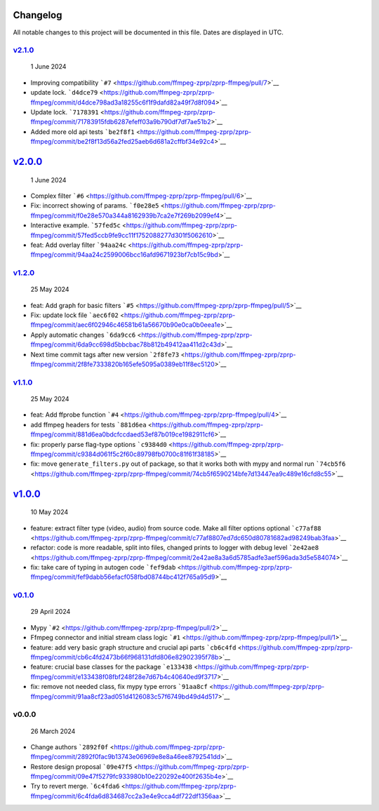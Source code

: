 Changelog
~~~~~~~~~

All notable changes to this project will be documented in this file.
Dates are displayed in UTC.

`v2.1.0 <https://github.com/ffmpeg-zprp/zprp-ffmpeg/compare/v2.0.0...v2.1.0>`__
^^^^^^^^^^^^^^^^^^^^^^^^^^^^^^^^^^^^^^^^^^^^^^^^^^^^^^^^^^^^^^^^^^^^^^^^^^^^^^^

   1 June 2024

-  Improving compatibility
   ```#7`` <https://github.com/ffmpeg-zprp/zprp-ffmpeg/pull/7>`__
-  update lock.
   ```d4dce79`` <https://github.com/ffmpeg-zprp/zprp-ffmpeg/commit/d4dce798ad3a18255c6f1f9dafd82a49f7d8f094>`__
-  Update lock.
   ```7178391`` <https://github.com/ffmpeg-zprp/zprp-ffmpeg/commit/71783915fdb6287efeff03a9b790df7df7ae51b2>`__
-  Added more old api tests
   ```be2f8f1`` <https://github.com/ffmpeg-zprp/zprp-ffmpeg/commit/be2f8f13d56a2fed25aeb6d681a2cffbf34e92c4>`__

`v2.0.0 <https://github.com/ffmpeg-zprp/zprp-ffmpeg/compare/v1.2.0...v2.0.0>`__
~~~~~~~~~~~~~~~~~~~~~~~~~~~~~~~~~~~~~~~~~~~~~~~~~~~~~~~~~~~~~~~~~~~~~~~~~~~~~~~

   1 June 2024

-  Complex filter
   ```#6`` <https://github.com/ffmpeg-zprp/zprp-ffmpeg/pull/6>`__
-  Fix: incorrect showing of params.
   ```f0e28e5`` <https://github.com/ffmpeg-zprp/zprp-ffmpeg/commit/f0e28e570a344a8162939b7ca2e7f269b2099ef4>`__
-  Interactive example.
   ```57fed5c`` <https://github.com/ffmpeg-zprp/zprp-ffmpeg/commit/57fed5ccb9fe9cc11f1752088277d301f5062610>`__
-  feat: Add overlay filter
   ```94aa24c`` <https://github.com/ffmpeg-zprp/zprp-ffmpeg/commit/94aa24c2599006bcc16afd9671923bf7cb15c9bd>`__

`v1.2.0 <https://github.com/ffmpeg-zprp/zprp-ffmpeg/compare/v1.1.0...v1.2.0>`__
^^^^^^^^^^^^^^^^^^^^^^^^^^^^^^^^^^^^^^^^^^^^^^^^^^^^^^^^^^^^^^^^^^^^^^^^^^^^^^^

   25 May 2024

-  feat: Add graph for basic filters
   ```#5`` <https://github.com/ffmpeg-zprp/zprp-ffmpeg/pull/5>`__
-  Fix: update lock file
   ```aec6f02`` <https://github.com/ffmpeg-zprp/zprp-ffmpeg/commit/aec6f02946c46581b61a56670b90e0ca0b0eea1e>`__
-  Apply automatic changes
   ```6da9cc6`` <https://github.com/ffmpeg-zprp/zprp-ffmpeg/commit/6da9cc698d5bbcbac78b812b49412aa411d2c43d>`__
-  Next time commit tags after new version
   ```2f8fe73`` <https://github.com/ffmpeg-zprp/zprp-ffmpeg/commit/2f8fe7333820b165efe5095a0389eb11f8ec5120>`__

`v1.1.0 <https://github.com/ffmpeg-zprp/zprp-ffmpeg/compare/v1.0.0...v1.1.0>`__
^^^^^^^^^^^^^^^^^^^^^^^^^^^^^^^^^^^^^^^^^^^^^^^^^^^^^^^^^^^^^^^^^^^^^^^^^^^^^^^

   25 May 2024

-  feat: Add ffprobe function
   ```#4`` <https://github.com/ffmpeg-zprp/zprp-ffmpeg/pull/4>`__
-  add ffmpeg headers for tests
   ```881d6ea`` <https://github.com/ffmpeg-zprp/zprp-ffmpeg/commit/881d6ea0bdcfccdaed53ef87b019ce1982911cf6>`__
-  fix: properly parse flag-type options
   ```c9384d0`` <https://github.com/ffmpeg-zprp/zprp-ffmpeg/commit/c9384d061f5c2f60c89798fb0700c81f61f38185>`__
-  fix: move ``generate_filters.py`` out of package, so that it works
   both with mypy and normal run
   ```74cb5f6`` <https://github.com/ffmpeg-zprp/zprp-ffmpeg/commit/74cb5f6590214bfe7d13447ea9c489e16cfd8c55>`__

`v1.0.0 <https://github.com/ffmpeg-zprp/zprp-ffmpeg/compare/v0.1.0...v1.0.0>`__
~~~~~~~~~~~~~~~~~~~~~~~~~~~~~~~~~~~~~~~~~~~~~~~~~~~~~~~~~~~~~~~~~~~~~~~~~~~~~~~

   10 May 2024

-  feature: extract filter type (video, audio) from source code. Make
   all filter options optional
   ```c77af88`` <https://github.com/ffmpeg-zprp/zprp-ffmpeg/commit/c77af8807ed7dc650d80781682ad98249bab3faa>`__
-  refactor: code is more readable, split into files, changed prints to
   logger with debug level
   ```2e42ae8`` <https://github.com/ffmpeg-zprp/zprp-ffmpeg/commit/2e42ae8a3a6d5785adfe3aef596ada3d5e584074>`__
-  fix: take care of typing in autogen code
   ```fef9dab`` <https://github.com/ffmpeg-zprp/zprp-ffmpeg/commit/fef9dabb56efacf058fbd08744bc412f765a95d9>`__

`v0.1.0 <https://github.com/ffmpeg-zprp/zprp-ffmpeg/compare/v0.0.0...v0.1.0>`__
^^^^^^^^^^^^^^^^^^^^^^^^^^^^^^^^^^^^^^^^^^^^^^^^^^^^^^^^^^^^^^^^^^^^^^^^^^^^^^^

   29 April 2024

-  Mypy ```#2`` <https://github.com/ffmpeg-zprp/zprp-ffmpeg/pull/2>`__
-  Ffmpeg connector and initial stream class logic
   ```#1`` <https://github.com/ffmpeg-zprp/zprp-ffmpeg/pull/1>`__
-  feature: add very basic graph structure and crucial api parts
   ```cb6c4fd`` <https://github.com/ffmpeg-zprp/zprp-ffmpeg/commit/cb6c4fd2473b66f968131dfd806e82902395f78b>`__
-  feature: crucial base classes for the package
   ```e133438`` <https://github.com/ffmpeg-zprp/zprp-ffmpeg/commit/e133438f08fbf248f28e7d67b4c40640ed9f3717>`__
-  fix: remove not needed class, fix mypy type errors
   ```91aa8cf`` <https://github.com/ffmpeg-zprp/zprp-ffmpeg/commit/91aa8cf23ad051d4126083c57f6749bd49d4d517>`__

v0.0.0
^^^^^^

   26 March 2024

-  Change authors
   ```2892f0f`` <https://github.com/ffmpeg-zprp/zprp-ffmpeg/commit/2892f0fac9b13743e06969e8e8a46ee8792541dd>`__
-  Restore design proposal
   ```09e47f5`` <https://github.com/ffmpeg-zprp/zprp-ffmpeg/commit/09e47f5279fc933980b10e220292e400f2635b4e>`__
-  Try to revert merge.
   ```6c4fda6`` <https://github.com/ffmpeg-zprp/zprp-ffmpeg/commit/6c4fda6d834687cc2a3e4e9cca4df722df1356aa>`__
